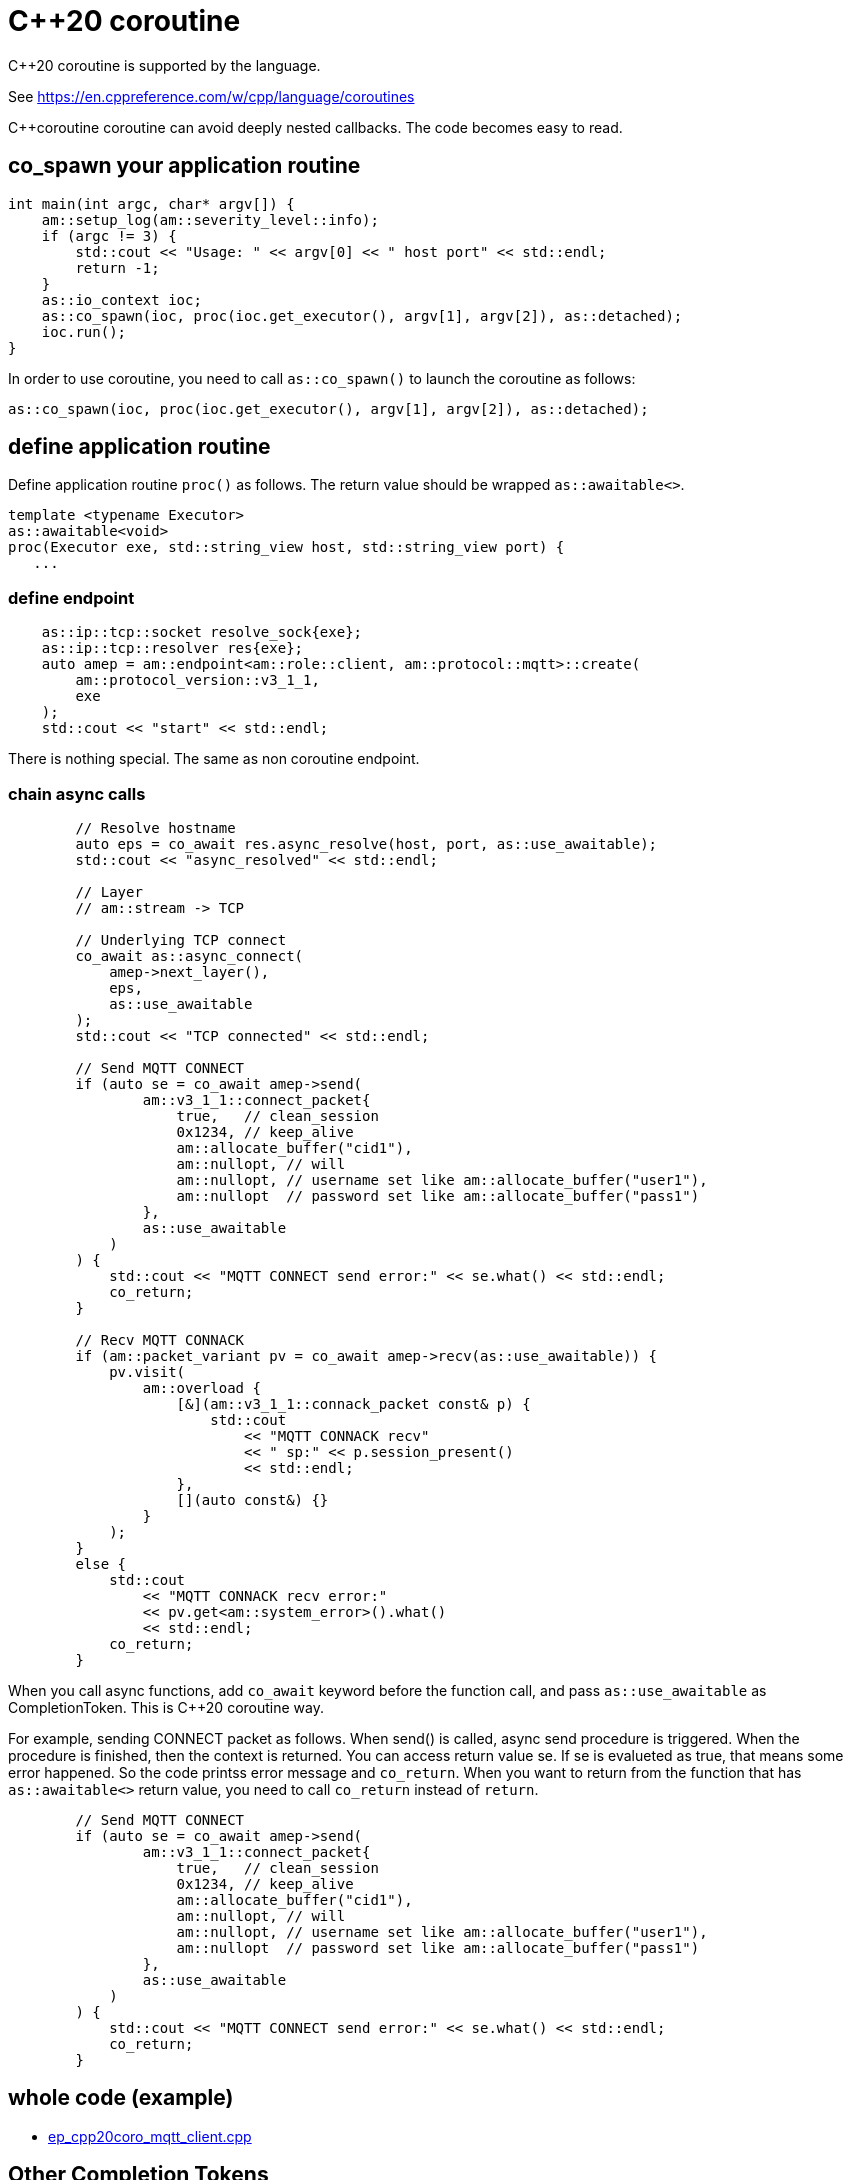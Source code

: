 :am-version: latest
:source-highlighter: rouge
:rouge-style: base16.monokai

ifdef::env-github[:am-base-path: ../../main]
ifndef::env-github[:am-base-path: ../..]
ifdef::env-github[:api-base: link:https://redboltz.github.io/async_mqtt/doc/{am-version}/html]
ifndef::env-github[:api-base: link:../api]

= C++20 coroutine

C++20 coroutine is supported by the language.

See https://en.cppreference.com/w/cpp/language/coroutines

C++coroutine coroutine can avoid deeply nested callbacks. The code becomes easy to read.

== co_spawn your application routine

```cpp
int main(int argc, char* argv[]) {
    am::setup_log(am::severity_level::info);
    if (argc != 3) {
        std::cout << "Usage: " << argv[0] << " host port" << std::endl;
        return -1;
    }
    as::io_context ioc;
    as::co_spawn(ioc, proc(ioc.get_executor(), argv[1], argv[2]), as::detached);
    ioc.run();
}
```

In order to use coroutine, you need to call `as::co_spawn()` to launch the coroutine as follows:

```cpp
as::co_spawn(ioc, proc(ioc.get_executor(), argv[1], argv[2]), as::detached);
```

== define application routine

Define application routine `proc()` as follows. The return value should be wrapped `as::awaitable<>`.

```cpp
template <typename Executor>
as::awaitable<void>
proc(Executor exe, std::string_view host, std::string_view port) {
   ...
```

=== define endpoint

```cpp
    as::ip::tcp::socket resolve_sock{exe};
    as::ip::tcp::resolver res{exe};
    auto amep = am::endpoint<am::role::client, am::protocol::mqtt>::create(
        am::protocol_version::v3_1_1,
        exe
    );
    std::cout << "start" << std::endl;
```

There is nothing special. The same as non coroutine endpoint.

=== chain async calls

```cpp
        // Resolve hostname
        auto eps = co_await res.async_resolve(host, port, as::use_awaitable);
        std::cout << "async_resolved" << std::endl;

        // Layer
        // am::stream -> TCP

        // Underlying TCP connect
        co_await as::async_connect(
            amep->next_layer(),
            eps,
            as::use_awaitable
        );
        std::cout << "TCP connected" << std::endl;

        // Send MQTT CONNECT
        if (auto se = co_await amep->send(
                am::v3_1_1::connect_packet{
                    true,   // clean_session
                    0x1234, // keep_alive
                    am::allocate_buffer("cid1"),
                    am::nullopt, // will
                    am::nullopt, // username set like am::allocate_buffer("user1"),
                    am::nullopt  // password set like am::allocate_buffer("pass1")
                },
                as::use_awaitable
            )
        ) {
            std::cout << "MQTT CONNECT send error:" << se.what() << std::endl;
            co_return;
        }

        // Recv MQTT CONNACK
        if (am::packet_variant pv = co_await amep->recv(as::use_awaitable)) {
            pv.visit(
                am::overload {
                    [&](am::v3_1_1::connack_packet const& p) {
                        std::cout
                            << "MQTT CONNACK recv"
                            << " sp:" << p.session_present()
                            << std::endl;
                    },
                    [](auto const&) {}
                }
            );
        }
        else {
            std::cout
                << "MQTT CONNACK recv error:"
                << pv.get<am::system_error>().what()
                << std::endl;
            co_return;
        }
```

When you call async functions, add `co_await` keyword before the function call, and pass `as::use_awaitable` as CompletionToken. This is C++20 coroutine way.

For example, sending CONNECT packet as follows. When send() is called, async send procedure is triggered. When the procedure is finished, then the context is returned. You can access return value se.
If se is evalueted as true, that means some error happened. So the code printss error message and `co_return`. When you want to return from the function that has `as::awaitable<>` return value, you need to call `co_return` instead of `return`.

```cpp
        // Send MQTT CONNECT
        if (auto se = co_await amep->send(
                am::v3_1_1::connect_packet{
                    true,   // clean_session
                    0x1234, // keep_alive
                    am::allocate_buffer("cid1"),
                    am::nullopt, // will
                    am::nullopt, // username set like am::allocate_buffer("user1"),
                    am::nullopt  // password set like am::allocate_buffer("pass1")
                },
                as::use_awaitable
            )
        ) {
            std::cout << "MQTT CONNECT send error:" << se.what() << std::endl;
            co_return;
        }
```

== whole code (example)

ifdef::env-github[* xref:../../main/example/ep_cpp20coro_mqtt_client.cpp[ep_cpp20coro_mqtt_client.cpp]]
ifndef::env-github[* xref:../../example/ep_cpp20coro_mqtt_client.cpp[ep_cpp20coro_mqtt_client.cpp]]

== Other Completion Tokens

You can use not only `as::use_awaitabe` but also `as::deferred`, `as::experiemntal::use_promise`. See asio document.
